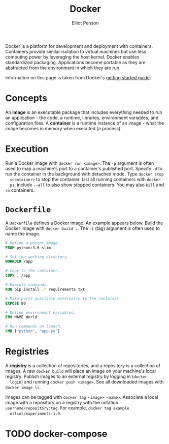 #+TITLE: Docker
#+AUTHOR: Elliot Penson

Docker is a platform for development and deployment with containers. Containers
provide similar isolation to virtual machines but use less computing power by
leveraging the host kernel. Docker enables standardized packaging. Applications
become portable as they are abstracted from the environment in which they are
run.

Information on this page is taken from Docker's [[https://docs.docker.com/get-started/][getting started guide]].

* Concepts

  An *image* is an executable package that includes everything needed to run an
  application - the code, a runtime, libraries, environment variables, and
  configuration files. A *container* is a runtime instance of an image - what
  the image becomes in memory when executed (a process).

* Execution

  Run a Docker image with ~docker run <image>~. The ~-p~ argument is often used
  to map a machine's port to a container's published port. Specify ~-d~ to run
  the container in the background with detached mode. Type ~docker stop
  <container>~ to stop the container. List all running containers with ~docker
  ps~, include ~--all~ to also show stopped containers. You may also ~kill~ and
  ~rm~ containers.

* ~Dockerfile~

  A ~Dockerfile~ defines a Docker image. An example appears below. Build the
  Docker image with ~docker build .~. The ~-t~ (tag) argument is often used to
  name the image.

  #+BEGIN_SRC dockerfile
    # Define a parent image.
    FROM python:3.6-slim

    # Set the working directory.
    WORKDIR /app

    # Copy to the container.
    COPY . /app

    # Execute commands.
    RUN pip install -r requirements.txt

    # Make ports available externally to the container.
    EXPOSE 80

    # Define environment variables.
    ENV NAME World

    # Run commands on launch.
    CMD ["python", "app.py"]
  #+END_SRC

* Registries

  A *registry* is a collection of repositories, and a repository is a collection
  of images. A raw ~docker build~ will place an image on your machine's local
  registry. Publish images to an external registry by logging in (~docker
  login~) and running ~docker push <image>~. See all downloaded images with
  ~docker image ls~.
 
  Images can be tagged with ~docker tag <image> <name>~. Associate a local image
  with a repository on a registry with the notation
  ~username/repository:tag~. For example, ~docker tag example
  elliot/experiments:1.0~.

* TODO docker-compose

